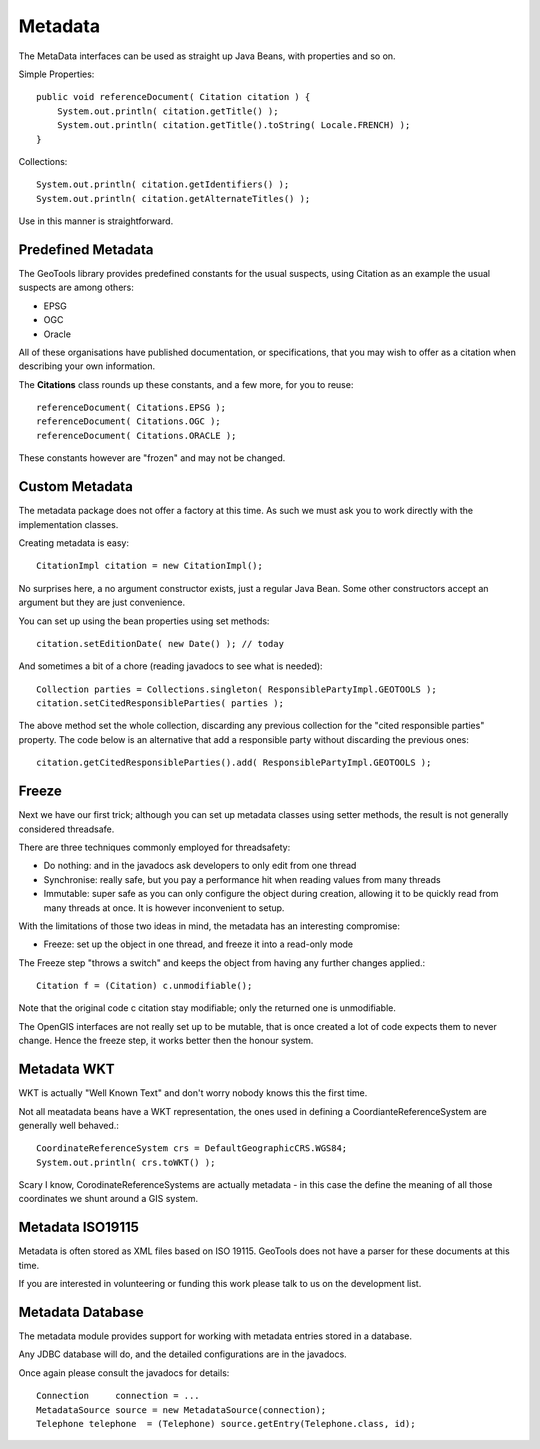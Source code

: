 Metadata
--------

The MetaData interfaces can be used as straight up Java Beans, with properties and so on.

Simple Properties::
  
  public void referenceDocument( Citation citation ) {
      System.out.println( citation.getTitle() );
      System.out.println( citation.getTitle().toString( Locale.FRENCH) );
  }

Collections::
  
  System.out.println( citation.getIdentifiers() );
  System.out.println( citation.getAlternateTitles() );

Use in this manner is straightforward.

Predefined Metadata
^^^^^^^^^^^^^^^^^^^

The GeoTools library provides predefined constants for the usual suspects, using Citation as an example the usual suspects are among others:

* EPSG
* OGC
* Oracle

All of these organisations have published documentation, or specifications, that you may wish to offer as a citation when describing your own information.

The **Citations** class rounds up these constants, and a few more, for you to reuse::
  
  referenceDocument( Citations.EPSG );
  referenceDocument( Citations.OGC );
  referenceDocument( Citations.ORACLE );

These constants however are "frozen" and may not be changed.

Custom Metadata
^^^^^^^^^^^^^^^

The metadata package does not offer a factory at this time. As such we must ask you to work directly with the implementation classes.

Creating metadata is easy::
  
  CitationImpl citation = new CitationImpl();

No surprises here, a no argument constructor exists, just a regular Java Bean. Some other constructors accept an argument but they are just convenience.

You can set up using the bean properties using set methods::
  
  citation.setEditionDate( new Date() ); // today

And sometimes a bit of a chore (reading javadocs to see what is needed)::
  
  Collection parties = Collections.singleton( ResponsiblePartyImpl.GEOTOOLS );
  citation.setCitedResponsibleParties( parties );

The above method set the whole collection, discarding any previous collection for the "cited responsible parties" property. The code below is an alternative that add a responsible party without discarding the previous ones::
  
  citation.getCitedResponsibleParties().add( ResponsiblePartyImpl.GEOTOOLS );

Freeze
^^^^^^

Next we have our first trick; although you can set up metadata classes using setter methods, the result is not generally considered threadsafe.

There are three techniques commonly employed for threadsafety:

* Do nothing: and in the javadocs ask developers to only edit from one thread
* Synchronise: really safe, but you pay a performance hit when reading values from many threads
* Immutable: super safe as you can only configure the object during creation, allowing it to be quickly read from many threads at once. It is however inconvenient to setup. 

With the limitations of those two ideas in mind, the metadata has an interesting compromise:

* Freeze: set up the object in one thread, and freeze it into a read-only mode

The Freeze step "throws a switch" and keeps the object from having any further changes applied.::
  
  Citation f = (Citation) c.unmodifiable();

Note that the original code c citation stay modifiable; only the returned one is unmodifiable.

The OpenGIS interfaces are not really set up to be mutable, that is once created a lot of code expects them to never change. Hence the freeze step, it works better then the honour system.

Metadata WKT
^^^^^^^^^^^^

WKT is actually "Well Known Text" and don't worry nobody knows this the first time.

Not all meatadata beans have a WKT representation, the ones used in defining a CoordianteReferenceSystem are generally well behaved.::
  
  CoordinateReferenceSystem crs = DefaultGeographicCRS.WGS84;
  System.out.println( crs.toWKT() );

Scary I know, CorodinateReferenceSystems are actually metadata - in this case the define the meaning of all those coordinates we shunt around a GIS system.

Metadata ISO19115
^^^^^^^^^^^^^^^^^

Metadata is often stored as XML files based on ISO 19115. GeoTools
does not have a parser for these documents at this time.

If you are interested in volunteering or funding this work please
talk to us on the development list.

Metadata Database
^^^^^^^^^^^^^^^^^

The metadata module provides support for working with metadata entries stored in a database.

Any JDBC database will do, and the detailed configurations are in the javadocs.

Once again please consult the javadocs for details::
  
  Connection     connection = ...
  MetadataSource source = new MetadataSource(connection);
  Telephone telephone  = (Telephone) source.getEntry(Telephone.class, id);

